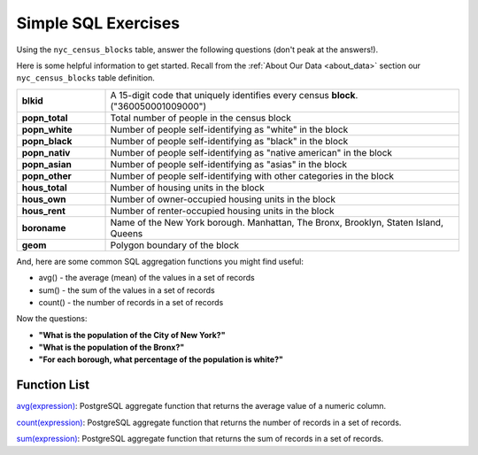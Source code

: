 .. _simple_sql_exercises:

Simple SQL Exercises
====================

Using the ``nyc_census_blocks`` table, answer the following questions (don't peak at the answers!).

Here is some helpful information to get started.  Recall from the :ref:`About Our Data <about_data>` section our ``nyc_census_blocks`` table definition.

.. list-table::
  :widths: 20 80

  * - **blkid**
    - A 15-digit code that uniquely identifies every census **block**. ("360050001009000")
  * - **popn_total**
    - Total number of people in the census block
  * - **popn_white**
    - Number of people self-identifying as "white" in the block
  * - **popn_black**
    - Number of people self-identifying as "black" in the block
  * - **popn_nativ**
    - Number of people self-identifying as "native american" in the block
  * - **popn_asian**
    - Number of people self-identifying as "asias" in the block
  * - **popn_other**
    - Number of people self-identifying with other categories in the block
  * - **hous_total**
    - Number of housing units in the block
  * - **hous_own**
    - Number of owner-occupied housing units in the block
  * - **hous_rent**
    - Number of renter-occupied housing units in the block
  * - **boroname**
    - Name of the New York borough. Manhattan, The Bronx, Brooklyn, Staten Island, Queens
  * - **geom**
    - Polygon boundary of the block

And, here are some common SQL aggregation functions you might find useful:

* avg() - the average (mean) of the values in a set of records
* sum() - the sum of the values in a set of records
* count() - the number of records in a set of records

Now the questions:

* **"What is the population of the City of New York?"**

* **"What is the population of the Bronx?"**

* **"For each borough, what percentage of the population is white?"**

 
Function List
-------------

`avg(expression) <http://www.postgresql.org/docs/current/static/functions-aggregate.html#FUNCTIONS-AGGREGATE-TABLE>`_: PostgreSQL aggregate function that returns the average value of a numeric column.

`count(expression) <http://www.postgresql.org/docs/current/static/functions-aggregate.html#FUNCTIONS-AGGREGATE-TABLE>`_: PostgreSQL aggregate function that returns the number of records in a set of records.

`sum(expression) <http://www.postgresql.org/docs/current/static/functions-aggregate.html#FUNCTIONS-AGGREGATE-TABLE>`_: PostgreSQL aggregate function that returns the sum of records in a set of records.
